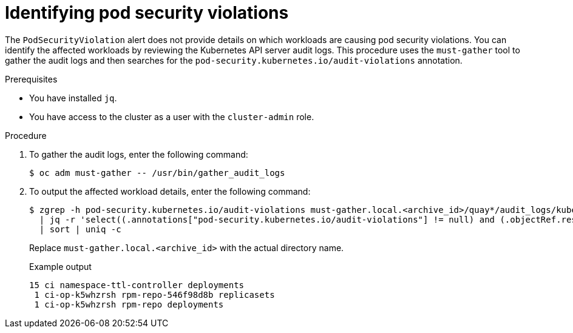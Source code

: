 // Module included in the following assemblies:
//
// * authentication/understanding-and-managing-pod-security-admission.adoc

:_mod-docs-content-type: PROCEDURE
[id="security-context-constraints-psa-alert-eval_{context}"]
= Identifying pod security violations

The `PodSecurityViolation` alert does not provide details on which workloads are causing pod security violations. You can identify the affected workloads by reviewing the Kubernetes API server audit logs. This procedure uses the `must-gather` tool to gather the audit logs and then searches for the `pod-security.kubernetes.io/audit-violations` annotation.

.Prerequisites

* You have installed `jq`.
* You have access to the cluster as a user with the `cluster-admin` role.

.Procedure

. To gather the audit logs, enter the following command:
+
[source,terminal]
----
$ oc adm must-gather -- /usr/bin/gather_audit_logs
----

. To output the affected workload details, enter the following command:
+
[source,terminal]
----
$ zgrep -h pod-security.kubernetes.io/audit-violations must-gather.local.<archive_id>/quay*/audit_logs/kube-apiserver/*log.gz \
  | jq -r 'select((.annotations["pod-security.kubernetes.io/audit-violations"] != null) and (.objectRef.resource=="pods")) | .objectRef.namespace + " " + .objectRef.name + " " + .objectRef.resource' \
  | sort | uniq -c
----
+
Replace `must-gather.local.<archive_id>` with the actual directory name.
+
.Example output
[source,text]
----
15 ci namespace-ttl-controller deployments
 1 ci-op-k5whzrsh rpm-repo-546f98d8b replicasets
 1 ci-op-k5whzrsh rpm-repo deployments
----

